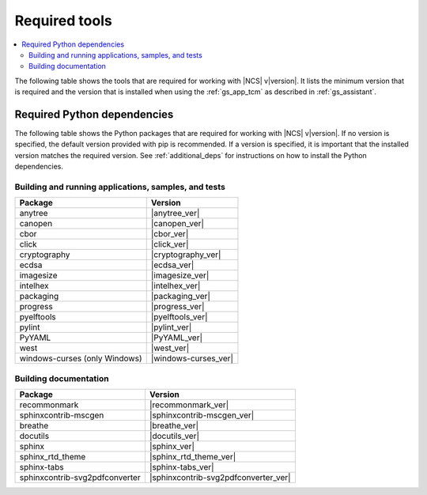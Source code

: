 .. _gs_recommended_versions:

Required tools
##############

.. contents::
   :local:
   :depth: 2

The following table shows the tools that are required for working with |NCS| v\ |version|.
It lists the minimum version that is required and the version that is installed when using the :ref:`gs_app_tcm` as described in :ref:`gs_assistant`.

.. tabs::

   .. group-tab:: Windows

      .. list-table::
         :header-rows: 1

         * - Tool
           - Minimum version
           - Toolchain manager version
         * - CMake
           - |cmake_min_ver|
           - |cmake_recommended_ver_win10|
         * - dtc
           - |dtc_min_ver|
           - |dtc_recommended_ver_win10|
         * - git
           -
           - |git_recommended_ver_win10|
         * - GNU Arm Embedded Toolchain
           - |gnuarmemb_min_ver|
           - |gnuarmemb_recommended_ver_win10|
         * - gperf
           - |gperf_min_ver|
           - |gperf_recommended_ver_win10|
         * - ninja
           - |ninja_min_ver|
           - |ninja_recommended_ver_win10|
         * - Python
           - |python_min_ver|
           - |python_recommended_ver_win10|
         * - SEGGER Embedded Studio (Nordic Edition)
           - |ses_min_ver|
           - |ses_recommended_ver_win10|
         * - west
           - |west_min_ver|
           - |west_recommended_ver_win10|

   .. group-tab:: Linux

      .. list-table::
         :header-rows: 1

         * - Tool
           - Minimum version
           - Tested version
         * - ccache
           -
           - |ccache_recommended_ver_linux|
         * - CMake
           - |cmake_min_ver|
           - |cmake_recommended_ver_linux|
         * - dfu_util
           -
           - |dfu_util_recommended_ver_linux|
         * - dtc
           - |dtc_min_ver|
           - |dtc_recommended_ver_linux|
         * - git
           -
           - |git_recommended_ver_linux|
         * - GNU Arm Embedded Toolchain
           - |gnuarmemb_min_ver|
           - |gnuarmemb_recommended_ver_linux|
         * - gperf
           - |gperf_min_ver|
           - |gperf_recommended_ver_linux|
         * - ninja
           - |ninja_min_ver|
           - |ninja_recommended_ver_linux|
         * - Python
           - |python_min_ver|
           - |python_recommended_ver_linux|
         * - SEGGER Embedded Studio (Nordic Edition)
           - |ses_min_ver|
           - |ses_recommended_ver_linux|
         * - west
           - |west_min_ver|
           - |west_recommended_ver_linux|

   .. group-tab:: macOS

      .. list-table::
         :header-rows: 1

         * - Tool
           - Minimum version
           - Toolchain manager version
         * - CMake
           - |cmake_min_ver|
           - |cmake_recommended_ver_darwin|
         * - dtc
           - |dtc_min_ver|
           - |dtc_recommended_ver_darwin|
         * - git
           -
           - |git_recommended_ver_darwin|
         * - GNU Arm Embedded Toolchain
           - |gnuarmemb_min_ver|
           - |gnuarmemb_recommended_ver_darwin|
         * - gperf
           - |gperf_min_ver|
           - |gperf_recommended_ver_darwin|
         * - ninja
           - |ninja_min_ver|
           - |ninja_recommended_ver_darwin|
         * - Python
           - |python_min_ver|
           - |python_recommended_ver_darwin|
         * - SEGGER Embedded Studio (Nordic Edition)
           - |ses_min_ver|
           - |ses_recommended_ver_darwin|
         * - west
           - |west_min_ver|
           - |west_recommended_ver_darwin|


Required Python dependencies
****************************

The following table shows the Python packages that are required for working with |NCS| v\ |version|.
If no version is specified, the default version provided with pip is recommended.
If a version is specified, it is important that the installed version matches the required version.
See :ref:`additional_deps` for instructions on how to install the Python dependencies.

Building and running applications, samples, and tests
=====================================================

.. list-table::
   :header-rows: 1

   * - Package
     - Version
   * - anytree
     - |anytree_ver|
   * - canopen
     - |canopen_ver|
   * - cbor
     - |cbor_ver|
   * - click
     - |click_ver|
   * - cryptography
     - |cryptography_ver|
   * - ecdsa
     - |ecdsa_ver|
   * - imagesize
     - |imagesize_ver|
   * - intelhex
     - |intelhex_ver|
   * - packaging
     - |packaging_ver|
   * - progress
     - |progress_ver|
   * - pyelftools
     - |pyelftools_ver|
   * - pylint
     - |pylint_ver|
   * - PyYAML
     - |PyYAML_ver|
   * - west
     - |west_ver|
   * - windows-curses (only Windows)
     - |windows-curses_ver|

Building documentation
======================

.. list-table::
   :header-rows: 1

   * - Package
     - Version
   * - recommonmark
     - |recommonmark_ver|
   * - sphinxcontrib-mscgen
     - |sphinxcontrib-mscgen_ver|
   * - breathe
     - |breathe_ver|
   * - docutils
     - |docutils_ver|
   * - sphinx
     - |sphinx_ver|
   * - sphinx_rtd_theme
     - |sphinx_rtd_theme_ver|
   * - sphinx-tabs
     - |sphinx-tabs_ver|
   * - sphinxcontrib-svg2pdfconverter
     - |sphinxcontrib-svg2pdfconverter_ver|
